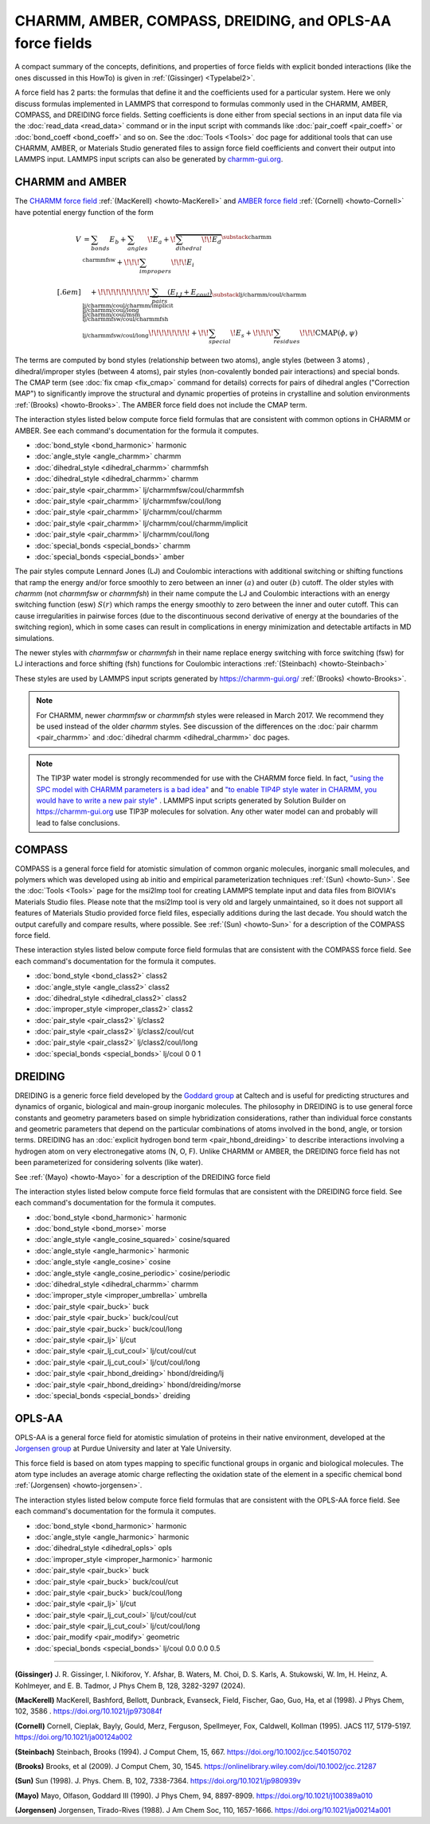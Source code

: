 CHARMM, AMBER, COMPASS, DREIDING, and OPLS-AA force fields
==========================================================

A compact summary of the concepts, definitions, and properties of
force fields with explicit bonded interactions (like the ones discussed
in this HowTo) is given in :ref:`(Gissinger) <Typelabel2>`.

A force field has 2 parts: the formulas that define it and the
coefficients used for a particular system.  Here we only discuss
formulas implemented in LAMMPS that correspond to formulas commonly used
in the CHARMM, AMBER, COMPASS, and DREIDING force fields.  Setting
coefficients is done either from special sections in an input data file
via the :doc:`read_data <read_data>` command or in the input script with
commands like :doc:`pair_coeff <pair_coeff>` or :doc:`bond_coeff
<bond_coeff>` and so on.  See the :doc:`Tools <Tools>` doc page for
additional tools that can use CHARMM, AMBER, or Materials Studio
generated files to assign force field coefficients and convert their
output into LAMMPS input. LAMMPS input scripts can also be generated by
`charmm-gui.org <https://charmm-gui.org/>`_.

CHARMM and AMBER
----------------

The `CHARMM force field
<https://mackerell.umaryland.edu/charmm_ff.shtml>`_ :ref:`(MacKerell)
<howto-MacKerell>` and `AMBER force field
<https://ambermd.org/AmberModels.php>`_ :ref:`(Cornell) <howto-Cornell>`
have potential energy function of the form

.. math::

  V & = \sum_{bonds} E_b + \sum_{angles} \!E_a + \!\overbrace{\sum_{dihedral} \!\!E_d}^{\substack{
         \text{charmm} \\
        \text{charmmfsw}
      }} +\!\!\! \sum_{impropers} \!\!\!E_i \\[.6em]
      & \quad + \!\!\!\!\!\!\!\!\!\!\underbrace{~\sum_{pairs} \left(E_{LJ}+E_{coul}\right)}_{\substack{
         \text{lj/charmm/coul/charmm} \\
        \text{lj/charmm/coul/charmm/implicit} \\
        \text{lj/charmm/coul/long} \\
        \text{lj/charmm/coul/msm} \\
         \text{lj/charmmfsw/coul/charmmfsh} \\
        \text{lj/charmmfsw/coul/long}
      }} \!\!\!\!\!\!\!\!+ \!\!\sum_{special}\! E_s + \!\!\!\!\sum_{residues} \!\!\!{\scriptstyle\mathrm{CMAP}(\phi,\psi)}


The terms are computed by bond styles (relationship between two atoms),
angle styles (between 3 atoms) , dihedral/improper styles (between 4
atoms), pair styles (non-covalently bonded pair interactions) and
special bonds. The CMAP term (see :doc:`fix cmap <fix_cmap>` command for
details) corrects for pairs of dihedral angles ("Correction MAP") to
significantly improve the structural and dynamic properties of proteins
in crystalline and solution environments :ref:`(Brooks)
<howto-Brooks>`. The AMBER force field does not include the CMAP term.

The interaction styles listed below compute force field formulas that
are consistent with common options in CHARMM or AMBER.  See each
command's documentation for the formula it computes.

* :doc:`bond_style <bond_harmonic>` harmonic
* :doc:`angle_style <angle_charmm>` charmm
* :doc:`dihedral_style <dihedral_charmm>` charmmfsh
* :doc:`dihedral_style <dihedral_charmm>` charmm
* :doc:`pair_style <pair_charmm>` lj/charmmfsw/coul/charmmfsh
* :doc:`pair_style <pair_charmm>` lj/charmmfsw/coul/long
* :doc:`pair_style <pair_charmm>` lj/charmm/coul/charmm
* :doc:`pair_style <pair_charmm>` lj/charmm/coul/charmm/implicit
* :doc:`pair_style <pair_charmm>` lj/charmm/coul/long
* :doc:`special_bonds <special_bonds>` charmm
* :doc:`special_bonds <special_bonds>` amber

The pair styles compute Lennard Jones (LJ) and Coulombic interactions
with additional switching or shifting functions that ramp the energy
and/or force smoothly to zero between an inner :math:`(a)` and outer
:math:`(b)` cutoff. The older styles with *charmm* (not *charmmfsw* or
*charmmfsh*\ ) in their name compute the LJ and Coulombic interactions
with an energy switching function (esw) :math:`S(r)` which ramps the energy
smoothly to zero between the inner and outer cutoff. This can cause
irregularities in pairwise forces (due to the discontinuous second
derivative of energy at the boundaries of the switching region), which
in some cases can result in complications in energy minimization and
detectable artifacts in MD simulations.

.. grid:: 1 1 2 2

   .. grid-item::

      .. math::

         LJ(r) &= 4 \epsilon \left[ \left(\frac{\sigma}{r}\right)^{12} -
                  \left(\frac{\sigma}{r}\right)^6 \right]\\[.6em]
         C(r) &= \frac{C q_i q_j}{ \epsilon r}\\[.6em]
         S(r) &=  \frac{ \left(b^2 - r^2\right)^2 \left(b^2 + 2r^2 - 3{a^2}\right)}
                 { \left(b^2 - a^2\right)^3 }\\[.6em]
         E_{LJ}(r) &=  \begin{cases}
           LJ(r), & r \leq a \\
           LJ(r) S(r), & a < r \leq b \\
           0, &r > b
         \end{cases} \\[.6em]
         E_{coul}(r) &=  \begin{cases}
           C(r), & r \leq a \\
           C(r) S(r), & a < r \leq b \\
           0, & r > b
         \end{cases}

   .. grid-item::

      .. image:: img/howto_charmm_ELJ.png
         :align: center

The newer styles with *charmmfsw* or *charmmfsh* in their name replace
energy switching with force switching (fsw) for LJ interactions and
force shifting (fsh) functions for Coulombic interactions
:ref:`(Steinbach) <howto-Steinbach>`

.. grid:: 1 1 2 2

   .. grid-item::

      .. math::

           E_{LJ}(r) = & \begin{cases}
       4  \epsilon \sigma^6  \left(\frac{\displaystyle\sigma
         ^6-r^6}{\displaystyle r^{12}}-\frac{\displaystyle\sigma ^6}{\displaystyle a^6
         b^6}+\frac{\displaystyle 1}{\displaystyle a^3 b^3}\right) & r\leq a \\
       \frac{\displaystyle 4 \epsilon \sigma^6   \left(\sigma ^6
         \left(b^6-r^6\right)^2-b^3 r^6 \left(a^3+b^3\right)
         \left(b^3-r^3\right)^2\right)}{\displaystyle b^6 r^{12}
         \left(b^6-a^6\right)} & a<r \leq b\\
         0, & r>b
        \end{cases}\\[.6em]
         E_{coul}(r) & =  \begin{cases}
              C(r) \frac{\displaystyle (b-r)^2}{\displaystyle r b^2}, &  r \leq b \\
              0, & r > b
            \end{cases}

   .. grid-item::
      .. image:: img/howto_charmmfsw_ELJ.png
         :align: center

These styles are used by LAMMPS input scripts generated by
https://charmm-gui.org/ :ref:`(Brooks) <howto-Brooks>`.

.. note::

   For CHARMM, newer *charmmfsw* or *charmmfsh* styles were released in
   March 2017.  We recommend they be used instead of the older *charmm*
   styles.  See discussion of the differences on the :doc:`pair charmm
   <pair_charmm>` and :doc:`dihedral charmm <dihedral_charmm>` doc
   pages.

.. note::

  The TIP3P water model is strongly recommended for use with the CHARMM
  force field. In fact, `"using the SPC model with CHARMM parameters is
  a bad idea"
  <https://matsci.org/t/using-spc-water-with-charmm-ff/24715>`_ and `"to
  enable TIP4P style water in CHARMM, you would have to write a new pair
  style"
  <https://matsci.org/t/hybrid-pair-styles-for-charmm-and-tip4p-ew/32609>`_
  . LAMMPS input scripts generated by Solution Builder on https://charmm-gui.org
  use TIP3P molecules for solvation.  Any other water model can and
  probably will lead to false conclusions.

COMPASS
-------

COMPASS is a general force field for atomistic simulation of common
organic molecules, inorganic small molecules, and polymers which was
developed using ab initio and empirical parameterization techniques
:ref:`(Sun) <howto-Sun>`.  See the :doc:`Tools <Tools>` page for the
msi2lmp tool for creating LAMMPS template input and data files from
BIOVIA's Materials Studio files.  Please note that the msi2lmp tool is
very old and largely unmaintained, so it does not support all features
of Materials Studio provided force field files, especially additions
during the last decade.  You should watch the output carefully and
compare results, where possible.  See :ref:`(Sun) <howto-Sun>` for a
description of the COMPASS force field.

These interaction styles listed below compute force field formulas that
are consistent with the COMPASS force field.  See each command's
documentation for the formula it computes.

* :doc:`bond_style <bond_class2>` class2
* :doc:`angle_style <angle_class2>` class2
* :doc:`dihedral_style <dihedral_class2>` class2
* :doc:`improper_style <improper_class2>` class2

* :doc:`pair_style <pair_class2>` lj/class2
* :doc:`pair_style <pair_class2>` lj/class2/coul/cut
* :doc:`pair_style <pair_class2>` lj/class2/coul/long

* :doc:`special_bonds <special_bonds>` lj/coul 0 0 1

DREIDING
--------

DREIDING is a generic force field developed by the `Goddard group
<http://www.wag.caltech.edu>`_ at Caltech and is useful for predicting
structures and dynamics of organic, biological and main-group inorganic
molecules.  The philosophy in DREIDING is to use general force constants
and geometry parameters based on simple hybridization considerations,
rather than individual force constants and geometric parameters that
depend on the particular combinations of atoms involved in the bond,
angle, or torsion terms.  DREIDING has an :doc:`explicit hydrogen bond
term <pair_hbond_dreiding>` to describe interactions involving a
hydrogen atom on very electronegative atoms (N, O, F).  Unlike CHARMM
or AMBER, the DREIDING force field has not been parameterized for
considering solvents (like water).

See :ref:`(Mayo) <howto-Mayo>` for a description of the DREIDING force field

The interaction styles listed below compute force field formulas that
are consistent with the DREIDING force field.  See each command's
documentation for the formula it computes.

* :doc:`bond_style <bond_harmonic>` harmonic
* :doc:`bond_style <bond_morse>` morse

* :doc:`angle_style <angle_cosine_squared>` cosine/squared
* :doc:`angle_style <angle_harmonic>` harmonic
* :doc:`angle_style <angle_cosine>` cosine
* :doc:`angle_style <angle_cosine_periodic>` cosine/periodic

* :doc:`dihedral_style <dihedral_charmm>` charmm
* :doc:`improper_style <improper_umbrella>` umbrella

* :doc:`pair_style <pair_buck>` buck
* :doc:`pair_style <pair_buck>` buck/coul/cut
* :doc:`pair_style <pair_buck>` buck/coul/long
* :doc:`pair_style <pair_lj>` lj/cut
* :doc:`pair_style <pair_lj_cut_coul>` lj/cut/coul/cut
* :doc:`pair_style <pair_lj_cut_coul>` lj/cut/coul/long

* :doc:`pair_style <pair_hbond_dreiding>` hbond/dreiding/lj
* :doc:`pair_style <pair_hbond_dreiding>` hbond/dreiding/morse

* :doc:`special_bonds <special_bonds>` dreiding

OPLS-AA
-------

OPLS-AA is a general force field for atomistic simulation of proteins in
their native environment, developed at the `Jorgensen group
<https://traken.chem.yale.edu/oplsaam.html>`_ at Purdue University and
later at Yale University.

This force field is based on atom types mapping to specific functional
groups in organic and biological molecules. The atom type includes an
average atomic charge reflecting the oxidation state of the element in a
specific chemical bond :ref:`(Jorgensen) <howto-jorgensen>`.

The interaction styles listed below compute force field formulas that
are consistent with the OPLS-AA force field.  See each command's
documentation for the formula it computes.

* :doc:`bond_style <bond_harmonic>` harmonic
* :doc:`angle_style <angle_harmonic>` harmonic
* :doc:`dihedral_style <dihedral_opls>` opls
* :doc:`improper_style <improper_harmonic>` harmonic
* :doc:`pair_style <pair_buck>` buck
* :doc:`pair_style <pair_buck>` buck/coul/cut
* :doc:`pair_style <pair_buck>` buck/coul/long
* :doc:`pair_style <pair_lj>` lj/cut
* :doc:`pair_style <pair_lj_cut_coul>` lj/cut/coul/cut
* :doc:`pair_style <pair_lj_cut_coul>` lj/cut/coul/long
* :doc:`pair_modify <pair_modify>` geometric
* :doc:`special_bonds <special_bonds>` lj/coul 0.0 0.0 0.5

----------

.. _Typelabel2:

**(Gissinger)** J. R. Gissinger, I. Nikiforov, Y. Afshar, B. Waters, M. Choi, D. S. Karls, A. Stukowski, W. Im, H. Heinz, A. Kohlmeyer, and E. B. Tadmor, J Phys Chem B, 128, 3282-3297 (2024).

.. _howto-MacKerell:

**(MacKerell)** MacKerell, Bashford, Bellott, Dunbrack, Evanseck, Field, Fischer, Gao, Guo, Ha, et al (1998).  J Phys Chem, 102, 3586 . https://doi.org/10.1021/jp973084f

.. _howto-Cornell:

**(Cornell)** Cornell, Cieplak, Bayly, Gould, Merz, Ferguson, Spellmeyer, Fox, Caldwell, Kollman (1995).  JACS 117, 5179-5197. https://doi.org/10.1021/ja00124a002

.. _howto-Steinbach:

**(Steinbach)** Steinbach, Brooks (1994). J Comput Chem, 15, 667. https://doi.org/10.1002/jcc.540150702

.. _howto-Brooks:

**(Brooks)** Brooks, et al (2009). J Comput Chem, 30, 1545. https://onlinelibrary.wiley.com/doi/10.1002/jcc.21287

.. _howto-Sun:

**(Sun)** Sun (1998). J. Phys. Chem. B, 102, 7338-7364. https://doi.org/10.1021/jp980939v

.. _howto-Mayo:

**(Mayo)** Mayo, Olfason, Goddard III (1990). J Phys Chem, 94, 8897-8909. https://doi.org/10.1021/j100389a010

.. _howto-Jorgensen:

**(Jorgensen)** Jorgensen, Tirado-Rives (1988). J Am Chem Soc, 110, 1657-1666. https://doi.org/10.1021/ja00214a001
